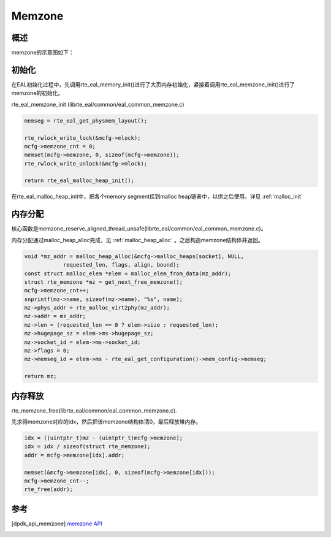 
Memzone
=======

概述
----

memzone的示意图如下：

.. image:: _static/mem_struct.png

.. _memzone_init:

初始化
------

在EAL初始化过程中，先调用rte_eal_memory_init()进行了大页内存初始化，\
紧接着调用rte_eal_memzone_init()进行了memzone的初始化。

rte_eal_memzone_init (librte_eal/common/eal_common_memzone.c)

.. code-block:: c

    memseg = rte_eal_get_physmem_layout();

    rte_rwlock_write_lock(&mcfg->mlock);
    mcfg->memzone_cnt = 0;
    memset(mcfg->memzone, 0, sizeof(mcfg->memzone));
    rte_rwlock_write_unlock(&mcfg->mlock);

    return rte_eal_malloc_heap_init();

在rte_eal_malloc_heap_init中，把各个memory segment挂到malloc
heap链表中，以供之后使用。详见 :ref:`malloc_init`


内存分配
--------

核心函数是memzone_reserve_aligned_thread_unsafe(librte_eal/common\
/eal_common_memzone.c)。

内存分配通过malloc_heap_alloc完成，见 :ref:`malloc_heap_alloc` 。\
之后构造memzone结构体并返回。

.. code-block:: c

    void *mz_addr = malloc_heap_alloc(&mcfg->malloc_heaps[socket], NULL,
                requested_len, flags, align, bound);
    const struct malloc_elem *elem = malloc_elem_from_data(mz_addr);
    struct rte_memzone *mz = get_next_free_memzone();
    mcfg->memzone_cnt++;
    snprintf(mz->name, sizeof(mz->name), "%s", name);
    mz->phys_addr = rte_malloc_virt2phy(mz_addr);
    mz->addr = mz_addr;
    mz->len = (requested_len == 0 ? elem->size : requested_len);
    mz->hugepage_sz = elem->ms->hugepage_sz;
    mz->socket_id = elem->ms->socket_id;
    mz->flags = 0;
    mz->memseg_id = elem->ms - rte_eal_get_configuration()->mem_config->memseg;

    return mz;
    

内存释放
--------

rte_memzone_free(librte_eal/common/eal_common_memzone.c).

先求得memzone对应的idx，然后把该memzone结构体清0，最后释放堆内存。

.. code-block:: c

    idx = ((uintptr_t)mz - (uintptr_t)mcfg->memzone);
    idx = idx / sizeof(struct rte_memzone);
    addr = mcfg->memzone[idx].addr;

    memset(&mcfg->memzone[idx], 0, sizeof(mcfg->memzone[idx]));
    mcfg->memzone_cnt--;
    rte_free(addr);


参考
----

.. [dpdk_api_memzone] `memzone API <http://dpdk.org/doc/api/rte__memzone_8h.html>`_

